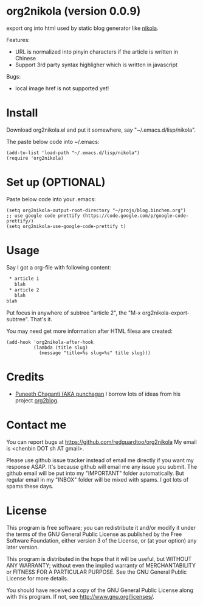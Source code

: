 * org2nikola (version 0.0.9)
export org into html used by static blog generator like [[https://github.com/getnikola/nikola][nikola]].

Features:
- URL is normalized into pinyin characters if the article is written in Chinese
- Support 3rd party syntax highligher which is written in javascript

Bugs:
- local image href is not supported yet!

* Install
Download org2nikola.el and put it somewhere, say "~/.emacs.d/lisp/nikola".

The paste below code into ~/.emacs:
#+BEGIN_SRC
(add-to-list 'load-path "~/.emacs.d/lisp/nikola")
(require 'org2nikola)
#+END_SRC

* Set up (OPTIONAL)
Paste below code into your .emacs:
#+BEGIN_SRC elisp
(setq org2nikola-output-root-directory "~/projs/blog.binchen.org")
;; use google code prettify (https://code.google.com/p/google-code-prettify/)
(setq org2nikola-use-google-code-prettify t)
#+END_SRC

* Usage
Say I got a org-file with following content:
#+BEGIN_SRC org
 * article 1
   blah
 * article 2
   blah
blah
#+END_SRC

Put focus in anywhere of subtree "article 2", the "M-x org2nikola-export-subtree". That's it.

You may need get more information after HTML filesa are created:
#+begin_src elisp
(add-hook 'org2nikola-after-hook
          (lambda (title slug)
            (message "title=%s slug=%s" title slug)))
#+end_src


* Credits
- [[https://github.com/punchagan/][Puneeth Chaganti (AKA punchagan]] I borrow lots of ideas from his project [[https://github.com/punchagan/org2blog][org2blog]].

* Contact me
You can report bugs at [[https://github.com/redguardtoo/org2nikola]] My email is <chenbin DOT sh AT gmail>.

Please use github issue tracker instead of email me directly if you want my response ASAP. It's because github will email me any issue you submit. The github email will be put into my "IMPORTANT" folder automatically. But regular email in my "INBOX" folder will be mixed with spams. I got lots of spams these days.

* License
This program is free software; you can redistribute it and/or modify it under the terms of the GNU General Public License as published by the Free Software Foundation, either version 3 of the License, or (at your option) any later version.

This program is distributed in the hope that it will be useful, but WITHOUT ANY WARRANTY; without even the implied warranty of MERCHANTABILITY or FITNESS FOR A PARTICULAR PURPOSE. See the GNU General Public License for more details.

You should have received a copy of the GNU General Public License along with this program. If not, see [[http://www.gnu.org/licenses/]].

